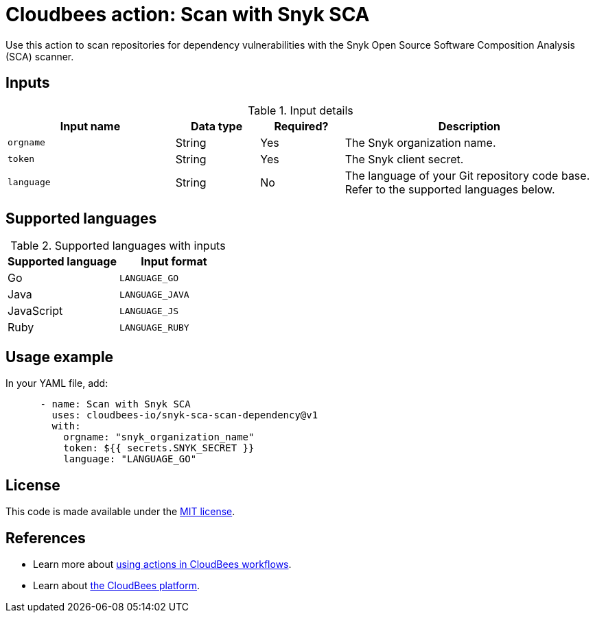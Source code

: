 = Cloudbees action: Scan with Snyk SCA

Use this action to scan repositories for dependency vulnerabilities with the Snyk Open Source Software Composition Analysis (SCA) scanner.

== Inputs

[cols="2a,1a,1a,3a",options="header"]
.Input details
|===

| Input name
| Data type
| Required?
| Description

| `orgname`
| String
| Yes
| The Snyk organization name.

| `token`
| String
| Yes
| The Snyk client secret.

| `language`
| String
| No
| The language of your Git repository code base.
Refer to the supported languages below.

|===

== Supported languages

[cols="1a,1a",options="header"]
.Supported languages with inputs
|===

| Supported language
| Input format

| Go
| `LANGUAGE_GO`

| Java
| `LANGUAGE_JAVA`

| JavaScript
| `LANGUAGE_JS`

| Ruby
| `LANGUAGE_RUBY`

|===

== Usage example

In your YAML file, add:

[source,yaml]
----

      - name: Scan with Snyk SCA
        uses: cloudbees-io/snyk-sca-scan-dependency@v1
        with:
          orgname: "snyk_organization_name"
          token: ${{ secrets.SNYK_SECRET }}
          language: "LANGUAGE_GO"

----


== License

This code is made available under the 
link:https://opensource.org/license/mit/[MIT license].

== References

* Learn more about link:https://docs.cloudbees.com/docs/cloudbees-saas-platform-actions/latest/[using actions in CloudBees workflows].
* Learn about link:https://docs.cloudbees.com/docs/cloudbees-saas-platform/latest/[the CloudBees platform].

